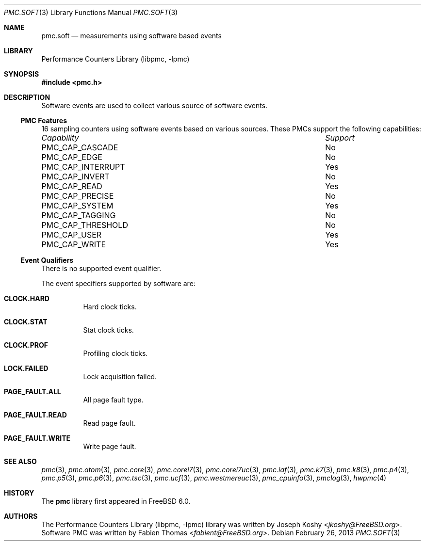 .\" Copyright (c) 2012 Fabien Thomas.  All rights reserved.
.\"
.\" Redistribution and use in source and binary forms, with or without
.\" modification, are permitted provided that the following conditions
.\" are met:
.\" 1. Redistributions of source code must retain the above copyright
.\"    notice, this list of conditions and the following disclaimer.
.\" 2. Redistributions in binary form must reproduce the above copyright
.\"    notice, this list of conditions and the following disclaimer in the
.\"    documentation and/or other materials provided with the distribution.
.\"
.\" THIS SOFTWARE IS PROVIDED BY THE AUTHOR AND CONTRIBUTORS ``AS IS'' AND
.\" ANY EXPRESS OR IMPLIED WARRANTIES, INCLUDING, BUT NOT LIMITED TO, THE
.\" IMPLIED WARRANTIES OF MERCHANTABILITY AND FITNESS FOR A PARTICULAR PURPOSE
.\" ARE DISCLAIMED.  IN NO EVENT SHALL THE AUTHOR OR CONTRIBUTORS BE LIABLE
.\" FOR ANY DIRECT, INDIRECT, INCIDENTAL, SPECIAL, EXEMPLARY, OR CONSEQUENTIAL
.\" DAMAGES (INCLUDING, BUT NOT LIMITED TO, PROCUREMENT OF SUBSTITUTE GOODS
.\" OR SERVICES; LOSS OF USE, DATA, OR PROFITS; OR BUSINESS INTERRUPTION)
.\" HOWEVER CAUSED AND ON ANY THEORY OF LIABILITY, WHETHER IN CONTRACT, STRICT
.\" LIABILITY, OR TORT (INCLUDING NEGLIGENCE OR OTHERWISE) ARISING IN ANY WAY
.\" OUT OF THE USE OF THIS SOFTWARE, EVEN IF ADVISED OF THE POSSIBILITY OF
.\" SUCH DAMAGE.
.\"
.\" $FreeBSD: releng/11.0/lib/libpmc/pmc.soft.3 276657 2015-01-04 12:38:00Z joel $
.\"
.Dd February 26, 2013
.Dt PMC.SOFT 3
.Os
.Sh NAME
.Nm pmc.soft
.Nd measurements using software based events
.Sh LIBRARY
.Lb libpmc
.Sh SYNOPSIS
.In pmc.h
.Sh DESCRIPTION
Software events are used to collect various source of software events.
.Ss PMC Features
16 sampling counters using software events based on various sources.
These PMCs support the following capabilities:
.Bl -column "PMC_CAP_INTERRUPT" "Support"
.It Em Capability Ta Em Support
.It PMC_CAP_CASCADE Ta \&No
.It PMC_CAP_EDGE Ta \&No
.It PMC_CAP_INTERRUPT Ta Yes
.It PMC_CAP_INVERT Ta \&No
.It PMC_CAP_READ Ta Yes
.It PMC_CAP_PRECISE Ta \&No
.It PMC_CAP_SYSTEM Ta Yes
.It PMC_CAP_TAGGING Ta \&No
.It PMC_CAP_THRESHOLD Ta \&No
.It PMC_CAP_USER Ta Yes
.It PMC_CAP_WRITE Ta Yes
.El
.Ss Event Qualifiers
There is no supported event qualifier.
.Pp
The event specifiers supported by software are:
.Bl -tag -width indent
.It Li CLOCK.HARD
Hard clock ticks.
.It Li CLOCK.STAT
Stat clock ticks.
.It Li CLOCK.PROF
Profiling clock ticks.
.It Li LOCK.FAILED
Lock acquisition failed.
.It Li PAGE_FAULT.ALL
All page fault type.
.It Li PAGE_FAULT.READ
Read page fault.
.It Li PAGE_FAULT.WRITE
Write page fault.
.El
.Sh SEE ALSO
.Xr pmc 3 ,
.Xr pmc.atom 3 ,
.Xr pmc.core 3 ,
.Xr pmc.corei7 3 ,
.Xr pmc.corei7uc 3 ,
.Xr pmc.iaf 3 ,
.Xr pmc.k7 3 ,
.Xr pmc.k8 3 ,
.Xr pmc.p4 3 ,
.Xr pmc.p5 3 ,
.Xr pmc.p6 3 ,
.Xr pmc.tsc 3 ,
.Xr pmc.ucf 3 ,
.Xr pmc.westmereuc 3 ,
.Xr pmc_cpuinfo 3 ,
.Xr pmclog 3 ,
.Xr hwpmc 4
.Sh HISTORY
The
.Nm pmc
library first appeared in
.Fx 6.0 .
.Sh AUTHORS
.An -nosplit
The
.Lb libpmc
library was written by
.An Joseph Koshy Aq Mt jkoshy@FreeBSD.org .
Software PMC was written by
.An Fabien Thomas Aq Mt fabient@FreeBSD.org .
